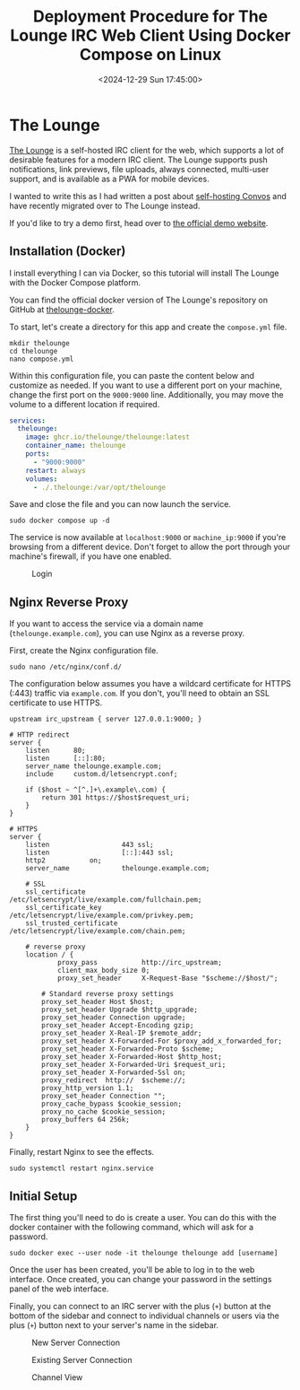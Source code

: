 #+date:        <2024-12-29 Sun 17:45:00>
#+title:       Deployment Procedure for The Lounge IRC Web Client Using Docker Compose on Linux
#+description: Step-by-step instructions for installing and configuring The Lounge IRC web client on Linux systems utilizing Docker Compose to provide persistent and secure chat access.
#+slug:        self-hosting-the-lounge
#+filetags:    :docker:irc:web-client:

* The Lounge

[[https://thelounge.chat/][The Lounge]] is a self-hosted IRC client for the web, which supports a lot of
desirable features for a modern IRC client. The Lounge supports push
notifications, link previews, file uploads, always connected, multi-user
support, and is available as a PWA for mobile devices.

I wanted to write this as I had written a post about [[https://cleberg.net/blog/self-hosting-convos.html][self-hosting Convos]] and
have recently migrated over to The Lounge instead.

If you'd like to try a demo first, head over to [[https://demo.thelounge.chat/][the official demo website]].

** Installation (Docker)

I install everything I can via Docker, so this tutorial will install The Lounge
with the Docker Compose platform.

You can find the official docker version of The Lounge's repository on GitHub at
[[https://github.com/thelounge/thelounge-docker][thelounge-docker]].

To start, let's create a directory for this app and create the =compose.yml= file.

#+begin_src shell
mkdir thelounge
cd thelounge
nano compose.yml
#+end_src

Within this configuration file, you can paste the content below and customize as
needed. If you want to use a different port on your machine, change the first
port on the =9000:9000= line. Additionally, you may move the volume to a
different location if required.

#+begin_src yaml
services:
  thelounge:
    image: ghcr.io/thelounge/thelounge:latest
    container_name: thelounge
    ports:
      - "9000:9000"
    restart: always
    volumes:
      - ./.thelounge:/var/opt/thelounge
#+end_src

Save and close the file and you can now launch the service.

#+begin_src shell
sudo docker compose up -d
#+end_src

The service is now available at =localhost:9000= or =machine_ip:9000= if you're
browsing from a different device. Don't forget to allow the port through your
machine's firewall, if you have one enabled.

#+caption: Login
[[https://img.cleberg.net/blog/20241229-thelounge/login.png]]

** Nginx Reverse Proxy

If you want to access the service via a domain name (=thelounge.example.com=),
you can use Nginx as a reverse proxy.

First, create the Nginx configuration file.

#+begin_src shell
sudo nano /etc/nginx/conf.d/
#+end_src

The configuration below assumes you have a wildcard certificate for HTTPS (:443)
traffic via =example.com=. If you don't, you'll need to obtain an SSL
certificate to use HTTPS.

#+begin_src configuration
upstream irc_upstream { server 127.0.0.1:9000; }

# HTTP redirect
server {
	listen      80;
	listen      [::]:80;
	server_name thelounge.example.com;
	include     custom.d/letsencrypt.conf;

	if ($host ~ ^[^.]+\.example\.com) {
		return 301 https://$host$request_uri;
	}
}

# HTTPS
server {
	listen                  443 ssl;
	listen                  [::]:443 ssl;
	http2			on;
	server_name             thelounge.example.com;

	# SSL
	ssl_certificate         /etc/letsencrypt/live/example.com/fullchain.pem;
	ssl_certificate_key     /etc/letsencrypt/live/example.com/privkey.pem;
	ssl_trusted_certificate /etc/letsencrypt/live/example.com/chain.pem;

	# reverse proxy
	location / {
	        proxy_pass           http://irc_upstream;
	        client_max_body_size 0;
	        proxy_set_header     X-Request-Base "$scheme://$host/";

		# Standard reverse proxy settings
		proxy_set_header Host $host;
		proxy_set_header Upgrade $http_upgrade;
		proxy_set_header Connection upgrade;
		proxy_set_header Accept-Encoding gzip;
		proxy_set_header X-Real-IP $remote_addr;
		proxy_set_header X-Forwarded-For $proxy_add_x_forwarded_for;
		proxy_set_header X-Forwarded-Proto $scheme;
		proxy_set_header X-Forwarded-Host $http_host;
		proxy_set_header X-Forwarded-Uri $request_uri;
		proxy_set_header X-Forwarded-Ssl on;
		proxy_redirect  http://  $scheme://;
		proxy_http_version 1.1;
		proxy_set_header Connection "";
		proxy_cache_bypass $cookie_session;
		proxy_no_cache $cookie_session;
		proxy_buffers 64 256k;
	}
}
#+end_src

Finally, restart Nginx to see the effects.

#+begin_src shell
sudo systemctl restart nginx.service
#+end_src

** Initial Setup

The first thing you'll need to do is create a user. You can do this with the
docker container with the following command, which will ask for a password.

#+begin_src shell
sudo docker exec --user node -it thelounge thelounge add [username]
#+end_src

Once the user has been created, you'll be able to log in to the web interface.
Once created, you can change your password in the settings panel of the web
interface.

Finally, you can connect to an IRC server with the plus (=+=) button at the
bottom of the sidebar and connect to individual channels or users via the plus
(=+=) button next to your server's name in the sidebar.

#+caption: New Server Connection
[[https://img.cleberg.net/blog/20241229-thelounge/new_connection.png]]

#+caption: Existing Server Connection
[[https://img.cleberg.net/blog/20241229-thelounge/existing_connection.png]]

#+caption: Channel View
[[https://img.cleberg.net/blog/20241229-thelounge/channel.png]]
